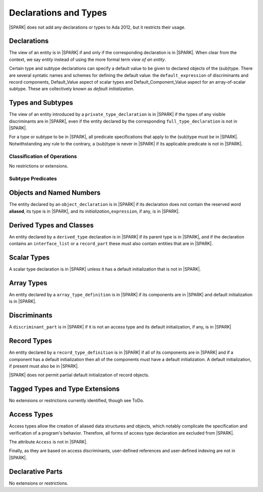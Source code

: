 Declarations and Types
======================

|SPARK| does not add any declarations or types to Ada 2012, but it restricts
their usage.

Declarations
------------

The view of an entity is in |SPARK| if and only if the corresponding
declaration is in |SPARK|. When clear from the context, we say *entity* instead
of using the more formal term *view of an entity*.

Certain type and subtype declarations can specify a default value to be given to 
declared objects of the (sub)type.  There are several syntatic names and schemes
for defining the default value: the ``default_expression`` of discriminants and 
record components, Default_Value aspect of scalar types and 
Default_Component_Value aspect for an array-of-scalar subtype.  
These are collectively known as *default initialization*.

Types and Subtypes
------------------

The view of an entity introduced by a ``private_type_declaration`` is in
|SPARK| if the types of any visible discriminants are in |SPARK|, even if the entity
declared by the corresponding ``full_type_declaration`` is not in |SPARK|.

For a type or subtype to be in |SPARK|, all predicate specifications that apply
to the (sub)type must be in |SPARK|.  Notwithstanding any rule to the contrary,
a (sub)type is never in |SPARK| if its applicable predicate is not in |SPARK|.

Classification of Operations
~~~~~~~~~~~~~~~~~~~~~~~~~~~~

No restrictions or extensions.

Subtype Predicates
~~~~~~~~~~~~~~~~~~

.. todo:: It is intended to support subtype predicates.  Analysis is required
          to determine if any subset rules need to be applied.

Objects and Named Numbers
-------------------------

The entity declared by an ``object_declaration`` is
in |SPARK| if its declaration does not contain the reserved word **aliased**,
its type is in |SPARK|, and its *initialization_*\ ``expression``, if any, is in
|SPARK|.

Derived Types and Classes
-------------------------

An entity declared by a ``derived_type`` declaration is in |SPARK| if its 
parent type is in |SPARK|, and if the declaration contains an ``interface_list`` 
or a ``record_part`` these must also contain entities that are in |SPARK|.

Scalar Types
------------

A scalar type declaration is in |SPARK| unless it has a default initialization
that is not in |SPARK|.

Array Types
-----------

An entity declared by a ``array_type_definition`` is in |SPARK| if its 
components are in |SPARK| and default initialization is in |SPARK|.


Discriminants
-------------

A ``discriminant_part`` is in |SPARK| if it is not an access type and its
default initialization, if any, is in |SPARK|

Record Types
------------

An entity declared by a ``record_type_definition`` is in |SPARK| if all of its 
components are in |SPARK| and if a component has a default initialization then
all of the components must have a default initialization.  
A default initialization, if present must also be in |SPARK|.

|SPARK| does not permit partial default initialization of record objects.

Tagged Types and Type Extensions
--------------------------------

No extensions or restrictions currently identified, though see ToDo.

.. todo::
   RCC comment: This will need to describe any global restrictions on tagged types (if any)
   and any additional Restrictions that we may feel users need.
   To be completed in the Milestone 4 version of this document.

Access Types
------------

Access types allow the creation of aliased data structures and objects, which
notably complicate the specification and verification of a program's
behavior. Therefore, all forms of access type declaration are excluded from |SPARK|.

The attribute ``Access`` is not in |SPARK|.

Finally, as they are based on access discriminants, user-defined references
and user-defined indexing are not in |SPARK|.

Declarative Parts
-----------------

No extensions or restrictions.
